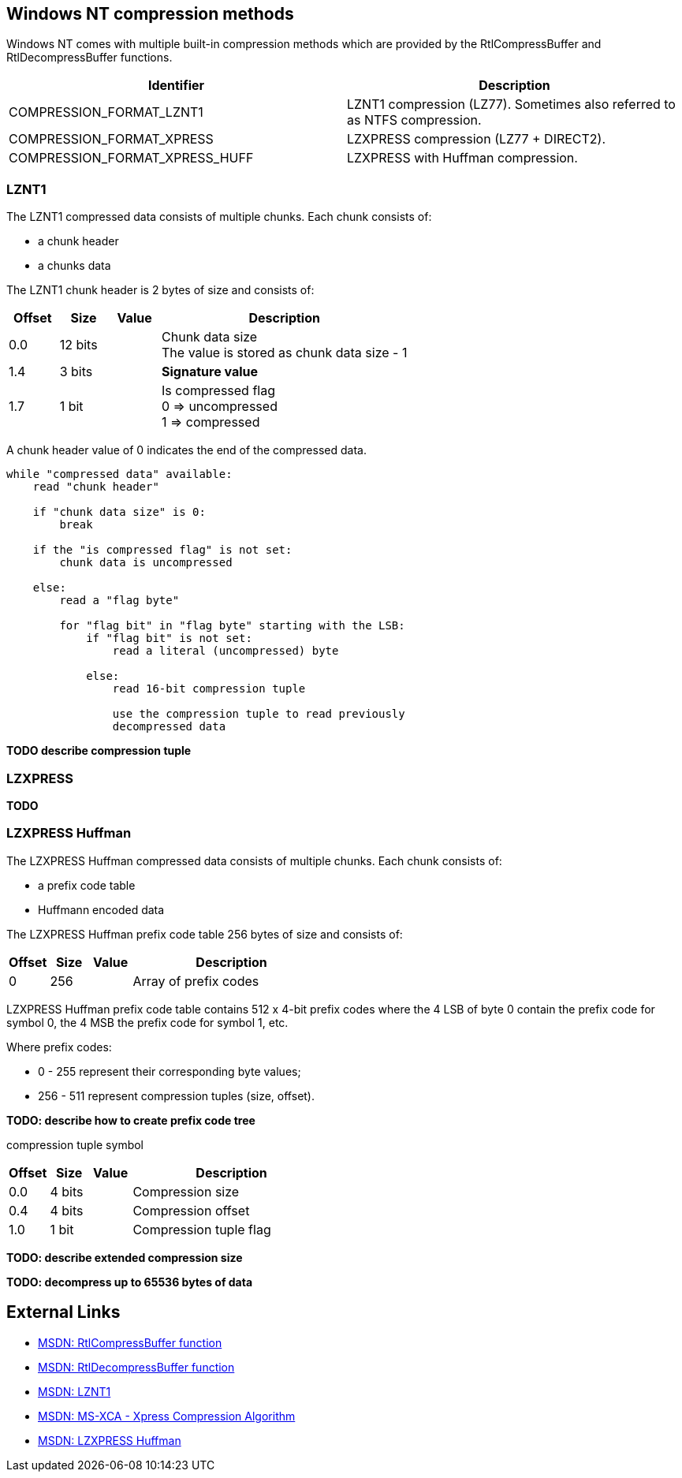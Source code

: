 == Windows NT compression methods
Windows NT comes with multiple built-in compression methods which are provided 
by the RtlCompressBuffer and RtlDecompressBuffer functions.

[options="header"]
|===
| Identifier | Description
| COMPRESSION_FORMAT_LZNT1 | LZNT1 compression (LZ77). Sometimes also referred to as NTFS compression.
| COMPRESSION_FORMAT_XPRESS | LZXPRESS compression (LZ77 + DIRECT2).
| COMPRESSION_FORMAT_XPRESS_HUFF | LZXPRESS with Huffman compression.
|===

=== LZNT1
The LZNT1 compressed data consists of multiple chunks. Each chunk consists of:

* a chunk header
* a chunks data

The LZNT1 chunk header is 2 bytes of size and consists of:

[cols="1,1,1,5",options="header"]
|===
| Offset | Size | Value | Description
| 0.0 | 12 bits | | Chunk data size +
The value is stored as chunk data size - 1
| 1.4 | 3 bits | | [yellow-background]*Signature value*
| 1.7 | 1 bit | | Is compressed flag +
0 => uncompressed +
1 => compressed
|===

A chunk header value of 0 indicates the end of the compressed data.

....
while "compressed data" available:
    read "chunk header"

    if "chunk data size" is 0:
        break

    if the "is compressed flag" is not set:
        chunk data is uncompressed

    else:
        read a "flag byte"

        for "flag bit" in "flag byte" starting with the LSB:
            if "flag bit" is not set:
                read a literal (uncompressed) byte

            else:
                read 16-bit compression tuple

                use the compression tuple to read previously
                decompressed data
....

[yellow-background]*TODO describe compression tuple*

=== LZXPRESS
[yellow-background]*TODO*

=== LZXPRESS Huffman
The LZXPRESS Huffman compressed data consists of multiple chunks. Each chunk 
consists of:

* a prefix code table 
* Huffmann encoded data

The LZXPRESS Huffman prefix code table 256 bytes of size and consists of:

[cols="1,1,1,5",options="header"]
|===
| Offset | Size | Value | Description
| 0 | 256 | | Array of prefix codes +
|===

LZXPRESS Huffman prefix code table contains 512 x 4-bit prefix codes where the 
4 LSB of byte 0 contain the prefix code for symbol 0, the 4 MSB the prefix code 
for symbol 1, etc.

Where prefix codes:

* 0 - 255 represent their corresponding byte values;
* 256 - 511 represent compression tuples (size, offset).

[yellow-background]*TODO: describe how to create prefix code tree*

compression tuple symbol

[cols="1,1,1,5",options="header"]
|===
| Offset | Size | Value | Description
| 0.0 | 4 bits | | Compression size
| 0.4 | 4 bits | | Compression offset
| 1.0 | 1 bit | | Compression tuple flag
|===

[yellow-background]*TODO: describe extended compression size*

[yellow-background]*TODO: decompress up to 65536 bytes of data*

== External Links

* http://msdn.microsoft.com/en-us/Library/ff552127(v=vs.85).aspx[MSDN: RtlCompressBuffer function]
* http://msdn.microsoft.com/en-us/Library/ff552191(v=VS.85).aspx[MSDN: RtlDecompressBuffer function]
* http://msdn.microsoft.com/en-us/library/jj711990.aspx[MSDN: LZNT1]
* http://msdn.microsoft.com/library/hh554002(v=prot.10).aspx[MSDN: MS-XCA - Xpress Compression Algorithm]
* https://msdn.microsoft.com/en-us/library/dd644731.aspx[MSDN: LZXPRESS Huffman]

